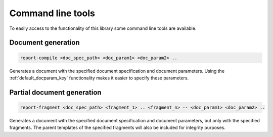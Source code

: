 .. _`commands`: 

Command line tools
======================

To easily access to the functionality of this library some command line tools are available.

Document generation
-------------------

.. code-block:: bash

  report-compile <doc_spec_path> <doc_param1> <doc_param2> ..

Generates a document with the specified document specification and document parameters. Using the :ref:`default_docparam_key` functionality makes it easier to specify these parameters.

Partial document generation
---------------------------

.. code-block:: bash

    report-fragment <doc_spec_path> <fragment_1> .. <fragment_n> -- <doc_param1> <doc_param2> ..

Generates a document with the specified document specification and document parameters, but only with the specified fragments. The parent templates of the specified fragments will also be included for integrity purposes.
